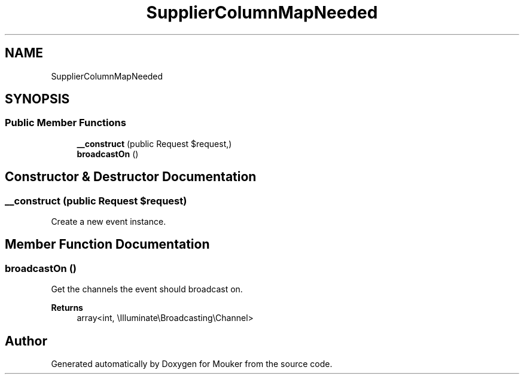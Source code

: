 .TH "SupplierColumnMapNeeded" 3 "Mouker" \" -*- nroff -*-
.ad l
.nh
.SH NAME
SupplierColumnMapNeeded
.SH SYNOPSIS
.br
.PP
.SS "Public Member Functions"

.in +1c
.ti -1c
.RI "\fB__construct\fP (public Request $request,)"
.br
.ti -1c
.RI "\fBbroadcastOn\fP ()"
.br
.in -1c
.SH "Constructor & Destructor Documentation"
.PP 
.SS "__construct (public Request $request)"
Create a new event instance\&. 
.SH "Member Function Documentation"
.PP 
.SS "broadcastOn ()"
Get the channels the event should broadcast on\&.

.PP
\fBReturns\fP
.RS 4
array<int, \\Illuminate\\Broadcasting\\Channel> 
.RE
.PP


.SH "Author"
.PP 
Generated automatically by Doxygen for Mouker from the source code\&.
